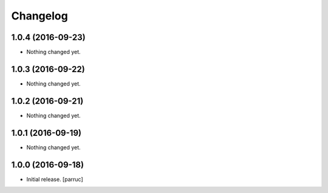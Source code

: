 Changelog
=========


1.0.4 (2016-09-23)
------------------

- Nothing changed yet.


1.0.3 (2016-09-22)
------------------

- Nothing changed yet.


1.0.2 (2016-09-21)
------------------

- Nothing changed yet.


1.0.1 (2016-09-19)
------------------

- Nothing changed yet.


1.0.0 (2016-09-18)
------------------

- Initial release.
  [parruc]
